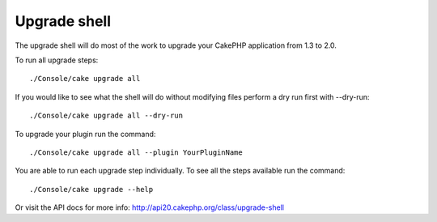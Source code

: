 .. _upgrade-shell:

Upgrade shell
#############

The upgrade shell will do most of the work to upgrade your CakePHP application from 1.3 to 2.0.

To run all upgrade steps::

    ./Console/cake upgrade all

If you would like to see what the shell will do without modifying files perform a dry run first with --dry-run::

    ./Console/cake upgrade all --dry-run

To upgrade your plugin run the command::

    ./Console/cake upgrade all --plugin YourPluginName

You are able to run each upgrade step individually. To see all the steps available run the command::

    ./Console/cake upgrade --help

Or visit the API docs for more info: http://api20.cakephp.org/class/upgrade-shell

.. meta::
    :title lang=en: .. _upgrade-shell:
    :keywords lang=en: api docs,shell
